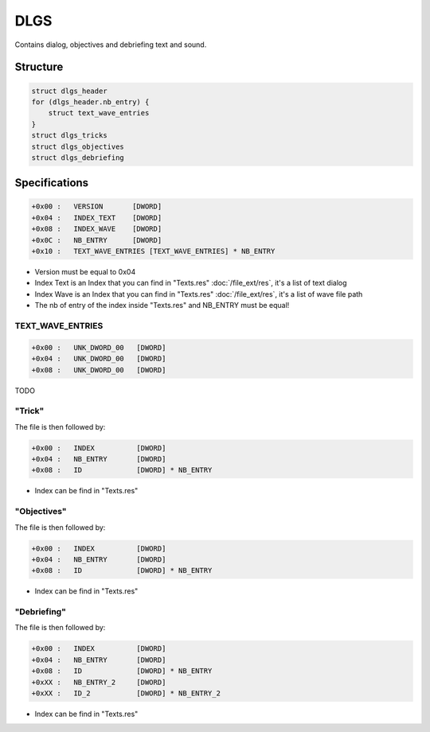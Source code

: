 DLGS
====

.. [[DVD_File_Format#Type_Signature|DLGS]] (dialog) entries in the [[DVD File Format]].

Contains dialog, objectives and debriefing text and sound.

Structure
---------

.. code-block:: text

    struct dlgs_header
    for (dlgs_header.nb_entry) {
        struct text_wave_entries
    }
    struct dlgs_tricks
    struct dlgs_objectives
    struct dlgs_debriefing

Specifications
--------------

.. code-block:: text

    +0x00 :   VERSION       [DWORD]
    +0x04 :   INDEX_TEXT    [DWORD]
    +0x08 :   INDEX_WAVE    [DWORD]
    +0x0C :   NB_ENTRY      [DWORD]
    +0x10 :   TEXT_WAVE_ENTRIES [TEXT_WAVE_ENTRIES] * NB_ENTRY

* Version must be equal to 0x04
* Index Text is an Index that you can find in "Texts.res" :doc:`/file_ext/res`, it's a list of text dialog
* Index Wave is an Index that you can find in "Texts.res" :doc:`/file_ext/res`, it's a list of wave file path
* The nb of entry of the index inside "Texts.res" and NB_ENTRY must be equal!

TEXT_WAVE_ENTRIES
^^^^^^^^^^^^^^^^^

.. code-block:: text

    +0x00 :   UNK_DWORD_00   [DWORD]
    +0x04 :   UNK_DWORD_00   [DWORD]
    +0x08 :   UNK_DWORD_00   [DWORD]

TODO

"Trick"
^^^^^^^

The file is then followed by:

.. code-block:: text

    +0x00 :   INDEX          [DWORD]
    +0x04 :   NB_ENTRY       [DWORD]
    +0x08 :   ID             [DWORD] * NB_ENTRY

* Index can be find in "Texts.res"

"Objectives"
^^^^^^^^^^^^

The file is then followed by:

.. code-block:: text

    +0x00 :   INDEX          [DWORD]
    +0x04 :   NB_ENTRY       [DWORD]
    +0x08 :   ID             [DWORD] * NB_ENTRY

* Index can be find in "Texts.res"

"Debriefing"
^^^^^^^^^^^^

The file is then followed by:

.. code-block:: text

    +0x00 :   INDEX          [DWORD]
    +0x04 :   NB_ENTRY       [DWORD]
    +0x08 :   ID             [DWORD] * NB_ENTRY
    +0xXX :   NB_ENTRY_2     [DWORD]
    +0xXX :   ID_2           [DWORD] * NB_ENTRY_2

* Index can be find in "Texts.res"
